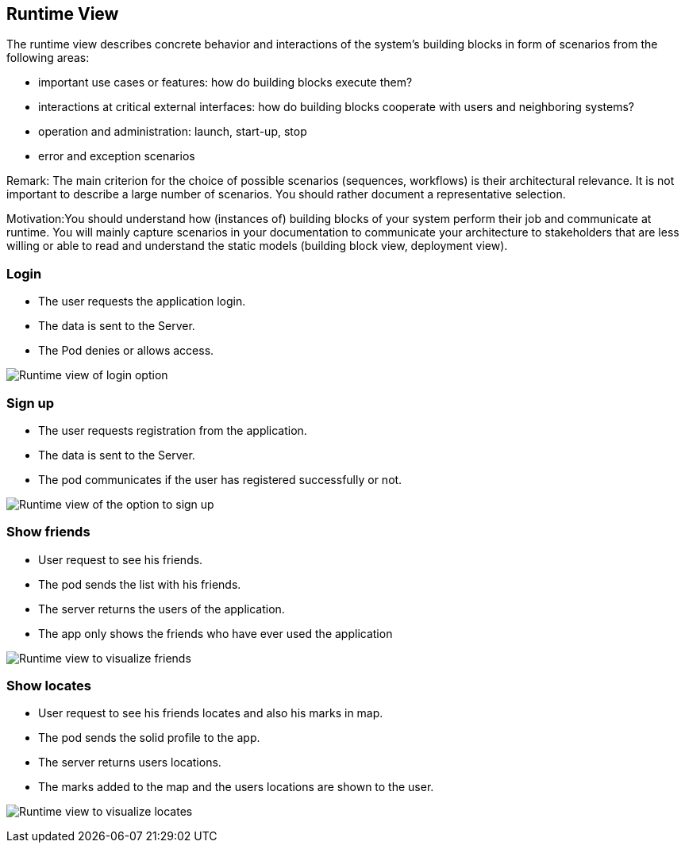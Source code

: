[[section-runtime-view]]
== Runtime View

The runtime view describes concrete behavior and interactions of the system’s building blocks in form of scenarios from the following areas:

* important use cases or features: how do building blocks execute them?
* interactions at critical external interfaces: how do building blocks cooperate with users and neighboring systems?
* operation and administration: launch, start-up, stop
* error and exception scenarios

Remark: The main criterion for the choice of possible scenarios (sequences, workflows) is their architectural relevance. It is not important to describe a large number of scenarios. You should rather document a representative selection.

Motivation:You should understand how (instances of) building blocks of your system perform their job and communicate at runtime. 
You will mainly capture scenarios in your documentation to communicate your architecture to stakeholders that are less willing or able to read and understand the static models (building block view, deployment view).


=== Login

* The user requests the application login.
* The data is sent to the Server.
* The Pod denies or allows access.

image:log_in.png["Runtime view of login option"]


=== Sign up

* The user requests registration from the application.
* The data is sent to the Server.
* The pod communicates if the user has registered successfully or not.

image:register.png["Runtime view of the option to sign up"]


=== Show friends

* User request to see his friends.
* The pod sends the list with his friends.
* The server returns the users of the application.
* The app only shows the friends who have ever used the application

image:show_friends.png["Runtime view to visualize friends"]


=== Show locates

* User request to see his friends locates and also his marks in map.
* The pod sends the solid profile to the app.
* The server returns users locations.
* The marks added to the map and the users locations are shown to the user.

image:show_locates.png["Runtime view to visualize locates"]
